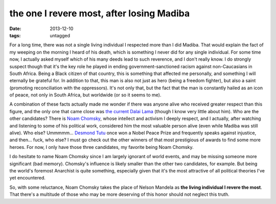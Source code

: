 the one I revere most, after losing Madiba
==========================================

:date: 2013-12-10
:tags: untagged



For a long time, there was not a single living individual I respected
more than I did Madiba. That would explain the fact of my weeping on
the morning I heard of his death, which is something I never did for
any single individual. For some time now, I actually asked myself
which of his many deeds lead to such reverence, and I don't really
know. I do strongly suspect though that it's the key role he played in
ending government-sanctioned racism against non-Caucasians in South
Africa. Being a Black citizen of that country, this is something that
affected me personally, and something I will eternally be grateful
for. In addition to that, this man is also not just as hero (being a
freedom fighter), but also a saint (promoting reconciliation with the
oppressors). It's not only that, but the fact that the man is
constantly hailed as an icon of peace, not only in South Africa, but
worldwide (or so it seems to me).

A combination of these facts actually made me wonder if there was
anyone alive who received greater respect than this figure, and the
only one that came close was `the current Dalai Lama`__ (though I know
very little about him). Who are the other candidates? There is `Noam
Chomsky`__, whose intellect and activism I deeply respect, and I
actually, after watching and listening to some of his political work,
considered him the most valuable person alive (even while Madiba was
still alive). Who else? Ummmmm... `Desmond Tutu`__ once won a Nobel
Peace Prize and frequently speaks against injustice, and then... fuck,
who else? I must go check out the other winners of that most
prestigious of awards to find some more heroes. For now, I only have
those three candidates, my favorite being Noam Chomsky.

I do hesitate to name Noam Chomsky since I am largely ignorant of
world events, and may be missing someone more significant (bad
memory). Chomsky's influence is likely smaller than the other two
candidates, for example. But being the world's foremost Anarchist is
quite something, especially given that it's the most attractive of all
political theories I've yet encountered.

So, with some reluctance, Noam Chomsky takes the place of Nelson
Mandela as **the living individual I revere the most**. That there's a
multitude of those who may be more deserving of this honor should not
neglect this truth.


__ http://en.wikipedia.org/wiki/14th_Dalai_Lama
__ http://en.wikipedia.org/wiki/Noam_chomsky
__ http://en.wikipedia.org/wiki/Desmond_Tutu
